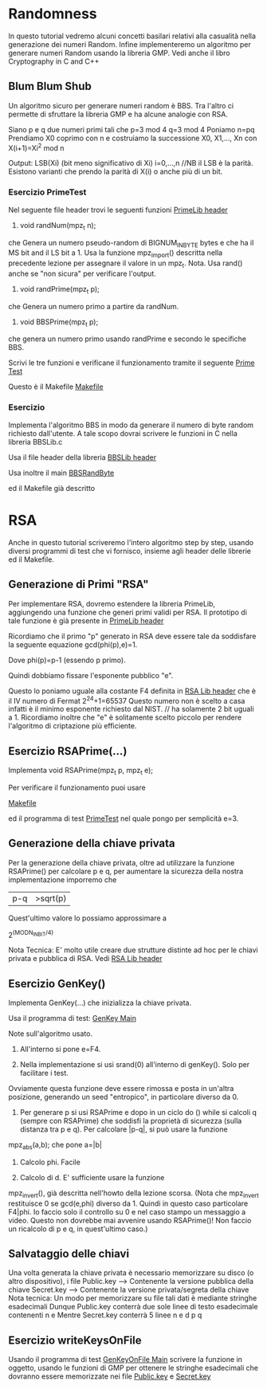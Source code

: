 * Randomness
In questo tutorial vedremo alcuni concetti basilari relativi alla casualità nella generazione dei numeri Random. Infine implementeremo un algoritmo per generare numeri Random usando la libreria GMP.
Vedi anche il libro
Cryptography in C and C++

** Blum Blum Shub
Un algoritmo sicuro per generare numeri random è BBS. Tra l'altro ci permette di sfruttare la libreria GMP e ha alcune analogie con RSA.

Siano p e q due numeri primi tali che
p=3 mod 4
q=3 mod 4
Poniamo 
n=pq 
Prendiamo X0 coprimo con n e costruiamo la successione
X0, X1,..., Xn
con 
X(i+1)=Xi^2 mod n

Output: LSB(Xi) (bit meno significativo di Xi) i=0,...,n	//NB il LSB è la parità.
Esistono varianti che prendo la parità di X(i) o anche più di un bit.

*** Esercizio PrimeTest

Nel seguente file header trovi le seguenti funzioni
[[./BBS/PrimeLib.h][PrimeLib header]]

1) void randNum(mpz_t n);
che Genera un numero pseudo-random di BIGNUM_IN_BYTE bytes e che ha il MS bit and il LS bit a 1.
Usa la funzione
mpz_import()
descritta nella precedente lezione per assegnare il valore in un mpz_t.
Nota. Usa rand() anche se "non sicura" per verificare l'output.
 

2) void randPrime(mpz_t p);
che Genera un numero primo a partire da randNum.



3) void BBSPrime(mpz_t p);
che genera un numero primo usando randPrime e secondo le specifiche BBS.


Scrivi le tre funzioni e verificane il funzionamento tramite il seguente 
[[./BBS/PrimeTest.c][Prime Test]]

Questo è il Makefile
[[./BBS/Makefile][Makefile]]

*** Esercizio 
Implementa l'algoritmo BBS in modo da generare il numero di byte random richiesto dall'utente.
A tale scopo dovrai scrivere le funzioni in C nella libreria BBSLib.c

Usa il file header della libreria 
[[./BBS/BBSLib.h][BBSLib header]]

Usa inoltre il main
[[./BBS/BBSRandByte.c][BBSRandByte]]

ed il Makefile già descritto


* RSA
Anche in questo tutorial scriveremo l'intero algoritmo step by step, usando diversi programmi di test che vi fornisco, insieme agli header delle librerie ed il Makefile.


** Generazione di Primi "RSA"
Per implementare RSA, dovremo estendere la libreria PrimeLib, aggiungendo una funzione che generi primi validi per RSA. Il prototipo di tale funzione è già presente in
[[./RSA/PrimeLib.h][PrimeLib header]]

Ricordiamo che il primo "p" generato in RSA deve essere tale da soddisfare la seguente equazione
gcd(phi(p),e)=1.

Dove phi(p)=p-1 (essendo p primo).

Quindi dobbiamo fissare l'esponente pubblico "e".

Questo lo poniamo uguale alla costante F4 definita in
[[./RSA/RSA.Lib.h][RSA Lib header]]
che è il IV numero di Fermat
2^2^4+1=65537 
Questo numero non è scelto a casa infatti è il minimo esponente richiesto dal NIST.	// ha solamente 2 bit uguali a 1.
Ricordiamo inoltre che "e" è solitamente scelto piccolo per rendere l'algoritmo di criptazione più efficiente.

** Esercizio RSAPrime(...)
Implementa
void RSAPrime(mpz_t p, mpz_t e);

Per verificare il funzionamento puoi usare

[[./RSA/Makefile][Makefile]]

ed il programma di test
[[./RSA/PrimeTest.c][PrimeTest]]
nel quale pongo per semplicità e=3.

** Generazione della chiave privata
Per la generazione della chiave privata, oltre ad utilizzare la funzione RSAPrime() per calcolare p e q, per aumentare la sicurezza della nostra implementazione imporremo che 
|p-q|>sqrt(p)

Quest'ultimo valore lo possiamo approssimare a

2^(MODN_IN_BIT/4)

Nota Tecnica:
E' molto utile creare due strutture distinte ad hoc per le chiavi privata e pubblica di RSA.
Vedi
[[./RSA/RSA.Lib.h][RSA Lib header]]

** Esercizio GenKey()

Implementa GenKey(...) che inizializza la chiave privata.




Usa il programma di test:
[[./RSA/GenKey.c][GenKey Main]]

Note sull'algoritmo usato.

0) All'interno si pone e=F4.

1) Nella implementazione si usi srand(0) all'interno di genKey(). Solo per facilitare i test.
Ovviamente questa funzione deve essere rimossa e posta in un'altra posizione, generando un seed "entropico", in particolare diverso da 0.

2) Per generare p si usi RSAPrime e dopo in un ciclo do () while si calcoli q (sempre con RSAPrime) che soddisfi la proprietà di sicurezza (sulla distanza tra p e q). Per calcolare |p-q|, si può usare la funzione
mpz_abs(a,b);
che pone 
a=|b|
 
3) Calcolo phi. Facile

4) Calcolo di d. E' sufficiente usare la funzione 
mpz_invert(),
già descritta nell'howto della lezione scorsa.
(Nota che mpz_invert restituisce 0 se gcd(e,phi) diverso da 1. Quindi in questo caso particolare F4|phi. Io faccio solo il controllo su 0 e nel caso stampo un messaggio a video. Questo non dovrebbe mai avvenire usando RSAPrime()!
Non faccio un ricalcolo di p e q, in quest'ultimo caso.)

** Salvataggio delle chiavi
Una volta generata la chiave privata è necessario memorizzare su disco (o altro dispositivo), i file
Public.key --> Contenente la versione pubblica della chiave
Secret.key --> Contenente la versione privata/segreta della chiave
Nota tecnica:
Un modo per memorizzare su file tali dati è mediante stringhe esadecimali
Dunque Public.key conterrà due sole linee di testo esadecimale contenenti
n
e
Mentre Secret.key conterrà 5 linee
n
e
d 
p
q
** Esercizio writeKeysOnFile
Usando il programma di test
[[./RSA/GenKeyOnFile.c][GenKeyOnFile Main]]
scrivere la funzione in oggetto, usando le funzioni di GMP per ottenere le stringhe esadecimali che dovranno essere memorizzate nei file
[[./RSA/Public.key][Public.key]]
e 
[[./RSA/Secret.key][Secret.key]]



